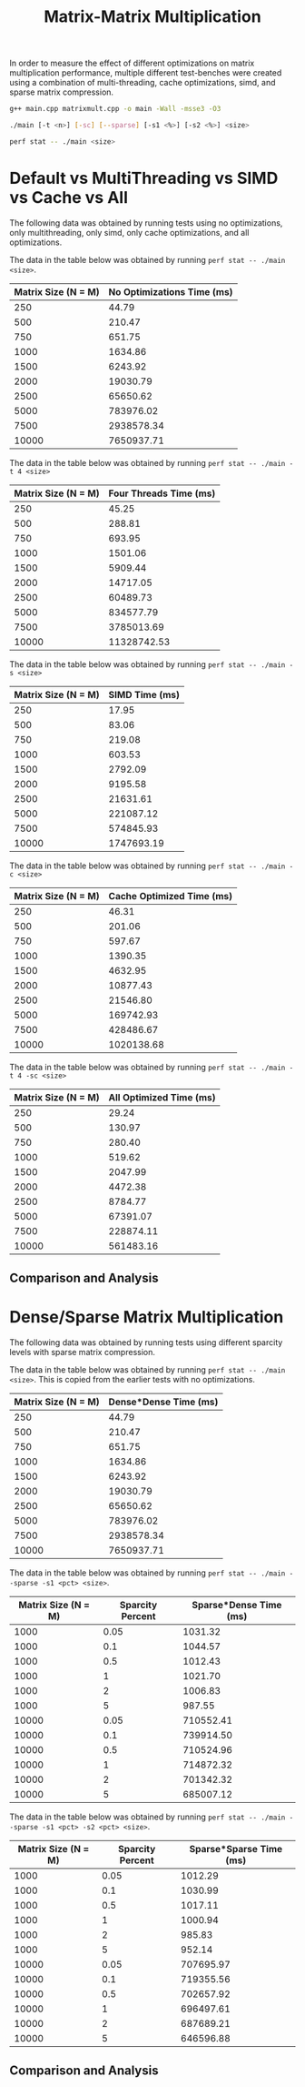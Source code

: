 #+title: Matrix-Matrix Multiplication

In order to measure the effect of different optimizations on matrix multiplication performance,
multiple different test-benches were created using a combination of multi-threading, cache
optimizations, simd, and sparse matrix compression.

#+begin_src bash
g++ main.cpp matrixmult.cpp -o main -Wall -msse3 -O3

./main [-t <n>] [-sc] [--sparse] [-s1 <%>] [-s2 <%>] <size>

perf stat -- ./main <size>
#+end_src

* Default vs MultiThreading vs SIMD vs Cache vs All

The following data was obtained by running tests using no optimizations, only multithreading,
only simd, only cache optimizations, and all optimizations.

The data in the table below was obtained by running ~perf stat -- ./main <size>~.

| Matrix Size (N = M) | No Optimizations Time (ms) |
|---------------------+----------------------------|
|                 250 |                      44.79 |
|                 500 |                     210.47 |
|                 750 |                     651.75 |
|                1000 |                    1634.86 |
|                1500 |                    6243.92 |
|                2000 |                   19030.79 |
|                2500 |                   65650.62 |
|                5000 |                  783976.02 |
|                7500 |                 2938578.34 |
|               10000 |                 7650937.71 |

The data in the table below was obtained by running ~perf stat -- ./main -t 4 <size>~

| Matrix Size (N = M) | Four Threads Time (ms) |
|---------------------+------------------------|
|                 250 |                  45.25 |
|                 500 |                 288.81 |
|                 750 |                 693.95 |
|                1000 |                1501.06 |
|                1500 |                5909.44 |
|                2000 |               14717.05 |
|                2500 |               60489.73 |
|                5000 |              834577.79 |
|                7500 |             3785013.69 |
|               10000 |            11328742.53 |

The data in the table below was obtained by running ~perf stat -- ./main -s <size>~

| Matrix Size (N = M) | SIMD Time (ms) |
|---------------------+----------------|
|                 250 |          17.95 |
|                 500 |          83.06 |
|                 750 |         219.08 |
|                1000 |         603.53 |
|                1500 |        2792.09 |
|                2000 |        9195.58 |
|                2500 |       21631.61 |
|                5000 |      221087.12 |
|                7500 |      574845.93 |
|               10000 |     1747693.19 |

The data in the table below was obtained by running ~perf stat -- ./main -c <size>~

| Matrix Size (N = M) | Cache Optimized Time (ms) |
|---------------------+---------------------------|
|                 250 |                     46.31 |
|                 500 |                    201.06 |
|                 750 |                    597.67 |
|                1000 |                   1390.35 |
|                1500 |                   4632.95 |
|                2000 |                  10877.43 |
|                2500 |                  21546.80 |
|                5000 |                 169742.93 |
|                7500 |                 428486.67 |
|               10000 |                1020138.68 |

The data in the table below was obtained by running ~perf stat -- ./main -t 4 -sc <size>~

| Matrix Size (N = M) | All Optimized Time (ms) |
|---------------------+-------------------------|
|                 250 |                   29.24 |
|                 500 |                  130.97 |
|                 750 |                  280.40 |
|                1000 |                  519.62 |
|                1500 |                 2047.99 |
|                2000 |                 4472.38 |
|                2500 |                 8784.77 |
|                5000 |                67391.07 |
|                7500 |               228874.11 |
|               10000 |               561483.16 |

** Comparison and Analysis

* Dense/Sparse Matrix Multiplication

The following data was obtained by running tests using different sparcity levels with sparse
matrix compression.

The data in the table below was obtained by running ~perf stat -- ./main <size>~. This is copied
from the earlier tests with no optimizations.

| Matrix Size (N = M) | Dense*Dense Time (ms) |
|---------------------+-----------------------|
|                 250 |                 44.79 |
|                 500 |                210.47 |
|                 750 |                651.75 |
|                1000 |               1634.86 |
|                1500 |               6243.92 |
|                2000 |              19030.79 |
|                2500 |              65650.62 |
|                5000 |             783976.02 |
|                7500 |            2938578.34 |
|               10000 |            7650937.71 |

The data in the table below was obtained by running ~perf stat -- ./main --sparse -s1 <pct> <size>~.

| Matrix Size (N = M) | Sparcity Percent | Sparse*Dense Time (ms) |
|---------------------+------------------+------------------------|
|                1000 |             0.05 |                1031.32 |
|                1000 |              0.1 |                1044.57 |
|                1000 |              0.5 |                1012.43 |
|                1000 |                1 |                1021.70 |
|                1000 |                2 |                1006.83 |
|                1000 |                5 |                 987.55 |
|               10000 |             0.05 |              710552.41 |
|               10000 |              0.1 |              739914.50 |
|               10000 |              0.5 |              710524.96 |
|               10000 |                1 |              714872.32 |
|               10000 |                2 |              701342.32 |
|               10000 |                5 |              685007.12 |

The data in the table below was obtained by running ~perf stat -- ./main --sparse -s1 <pct> -s2 <pct> <size>~.

| Matrix Size (N = M) | Sparcity Percent | Sparse*Sparse Time (ms) |
|---------------------+------------------+-------------------------|
|                1000 |             0.05 |                 1012.29 |
|                1000 |              0.1 |                 1030.99 |
|                1000 |              0.5 |                 1017.11 |
|                1000 |                1 |                 1000.94 |
|                1000 |                2 |                  985.83 |
|                1000 |                5 |                  952.14 |
|               10000 |             0.05 |               707695.97 |
|               10000 |              0.1 |               719355.56 |
|               10000 |              0.5 |               702657.92 |
|               10000 |                1 |               696497.61 |
|               10000 |                2 |               687689.21 |
|               10000 |                5 |               646596.88 |

** Comparison and Analysis
